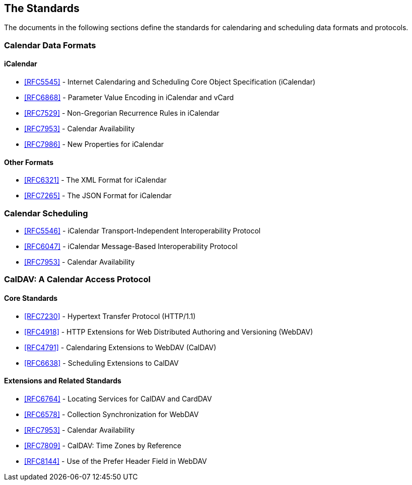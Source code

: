 == The Standards

The documents in the following sections define the standards for calendaring and
scheduling data formats and protocols.

=== Calendar Data Formats

==== iCalendar

* <<RFC5545>> - Internet Calendaring and Scheduling Core Object Specification
(iCalendar)
* <<RFC6868>> - Parameter Value Encoding in iCalendar and vCard
* <<RFC7529>> - Non-Gregorian Recurrence Rules in iCalendar
* <<RFC7953>> - Calendar Availability
* <<RFC7986>> - New Properties for iCalendar

==== Other Formats

* <<RFC6321>> - The XML Format for iCalendar
* <<RFC7265>> - The JSON Format for iCalendar

=== Calendar Scheduling

* <<RFC5546>> - iCalendar Transport-Independent Interoperability Protocol
* <<RFC6047>> - iCalendar Message-Based Interoperability Protocol
* <<RFC7953>> - Calendar Availability

=== CalDAV: A Calendar Access Protocol

==== Core Standards

* <<RFC7230>> - Hypertext Transfer Protocol (HTTP/1.1)
* <<RFC4918>> - HTTP Extensions for Web Distributed Authoring and Versioning (WebDAV)
* <<RFC4791>> - Calendaring Extensions to WebDAV (CalDAV)
* <<RFC6638>> - Scheduling Extensions to CalDAV

==== Extensions and Related Standards

* <<RFC6764>> - Locating Services for CalDAV and CardDAV
* <<RFC6578>> - Collection Synchronization for WebDAV
* <<RFC7953>> - Calendar Availability
* <<RFC7809>> - CalDAV: Time Zones by Reference
* <<RFC8144>> - Use of the Prefer Header Field in WebDAV
